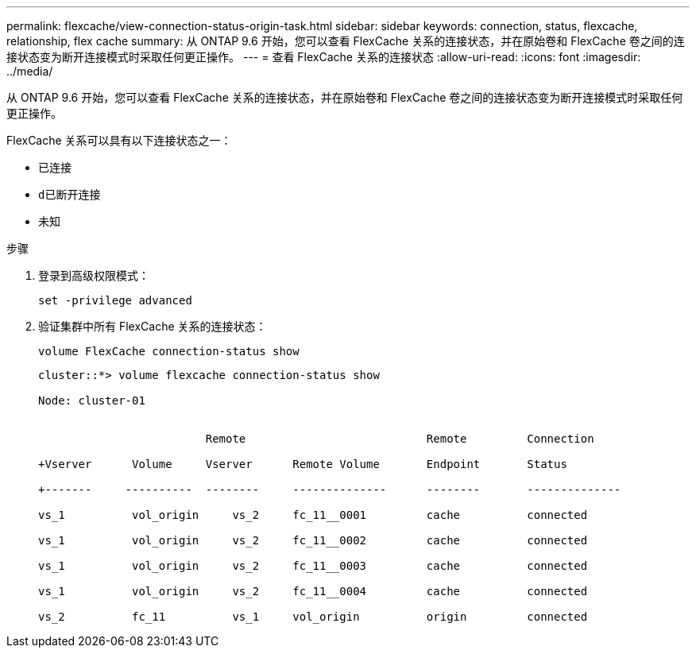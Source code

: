 ---
permalink: flexcache/view-connection-status-origin-task.html 
sidebar: sidebar 
keywords: connection, status, flexcache, relationship, flex cache 
summary: 从 ONTAP 9.6 开始，您可以查看 FlexCache 关系的连接状态，并在原始卷和 FlexCache 卷之间的连接状态变为断开连接模式时采取任何更正操作。 
---
= 查看 FlexCache 关系的连接状态
:allow-uri-read: 
:icons: font
:imagesdir: ../media/


[role="lead"]
从 ONTAP 9.6 开始，您可以查看 FlexCache 关系的连接状态，并在原始卷和 FlexCache 卷之间的连接状态变为断开连接模式时采取任何更正操作。

FlexCache 关系可以具有以下连接状态之一：

* `已连接`
* `d已断开连接`
* `未知`


.步骤
. 登录到高级权限模式：
+
`set -privilege advanced`

. 验证集群中所有 FlexCache 关系的连接状态：
+
`volume FlexCache connection-status show`

+
[listing]
----
cluster::*> volume flexcache connection-status show

Node: cluster-01


                         Remote                           Remote         Connection

+Vserver      Volume     Vserver      Remote Volume       Endpoint       Status

+-------     ----------  --------     --------------      --------       --------------

vs_1          vol_origin     vs_2     fc_11__0001         cache          connected

vs_1          vol_origin     vs_2     fc_11__0002         cache          connected

vs_1          vol_origin     vs_2     fc_11__0003         cache          connected

vs_1          vol_origin     vs_2     fc_11__0004         cache          connected

vs_2          fc_11          vs_1     vol_origin          origin         connected
----


